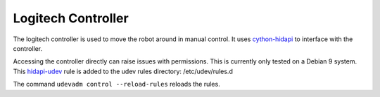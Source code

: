 Logitech Controller
===================

The logitech controller is used to move the robot around in manual control. It
uses `cython-hidapi`_ to interface with the controller.

Accessing the controller directly can raise issues with permissions. This is
currently only tested on a Debian 9 system. This `hidapi-udev`_ rule is added
to the udev rules directory: /etc/udev/rules.d

The command ``udevadm control --reload-rules`` reloads the rules.

.. _cython-hidapi: https://github.com/trezor/cython-hidapi
.. _hidapi-udev: https://github.com/nedlrichards/fish_hawk/fish_hawk/udev/99-hidraw-permissions.rules
